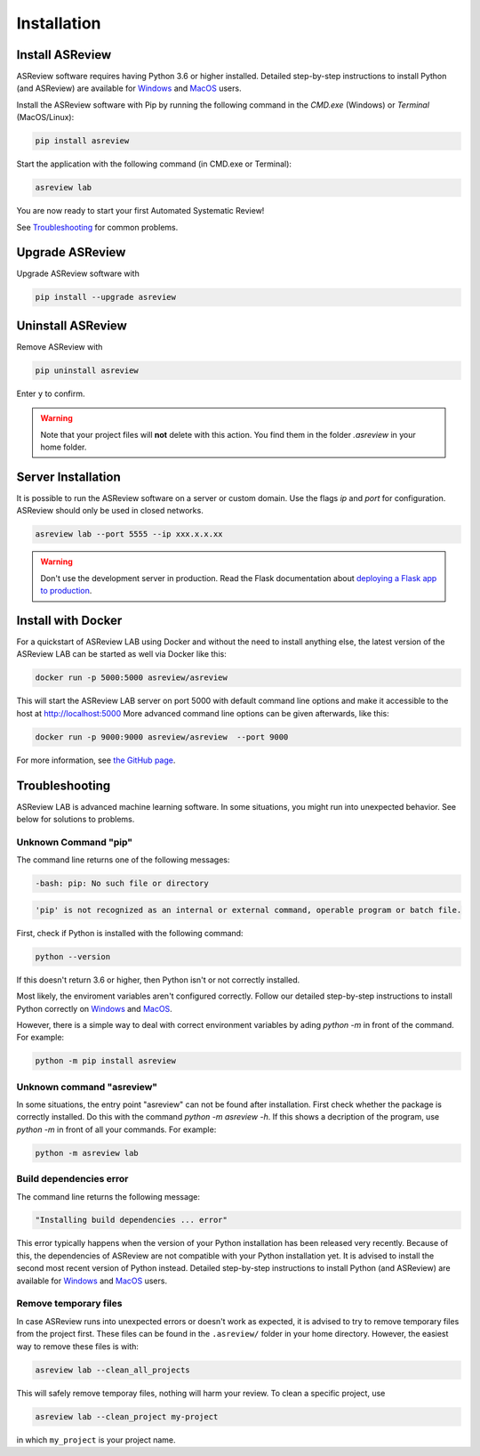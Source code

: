 Installation
============

Install ASReview
----------------

ASReview software requires having Python 3.6 or higher installed. Detailed
step-by-step instructions to install Python (and ASReview) are available for
`Windows <https://asreview.nl/installation-guide-windows/>`__ and
`MacOS <https://asreview.nl/installation-guide-macos/>`__ users.

Install the ASReview software with Pip by running the following command in the
`CMD.exe` (Windows) or `Terminal` (MacOS/Linux):

.. code:: bash

    pip install asreview

Start the application with the following command (in CMD.exe or Terminal):

.. code:: bash

    asreview lab

You are now ready to start your first Automated Systematic Review!

See `Troubleshooting`_ for common problems.



Upgrade ASReview
----------------

Upgrade ASReview software with

.. code:: bash

    pip install --upgrade asreview



Uninstall ASReview
------------------

Remove ASReview with

.. code:: bash

    pip uninstall asreview

Enter ``y`` to confirm. 

.. warning::

    Note that your project files will **not** delete with this action. You find them in the folder `.asreview`  in your home folder.

Server Installation
-------------------

It is possible to run the ASReview software on a server or custom domain. Use
the flags `ip` and `port` for configuration. ASReview should only be used in
closed networks.

.. code:: bash

    asreview lab --port 5555 --ip xxx.x.x.xx

.. warning::

    Don't use the development server in production. Read the Flask documentation
    about `deploying a Flask app to production <https://flask.palletsprojects.com/en/1.1.x/tutorial/deploy/>`__.


Install with Docker
-------------------

For a quickstart of ASReview LAB using Docker and without the need to
install anything else, the latest version of the ASReview LAB can be
started as well via Docker like this:

.. code:: bash

   docker run -p 5000:5000 asreview/asreview

This will start the ASReview LAB server on port 5000 with default
command line options and make it accessible to the host at
http://localhost:5000 More advanced command line options can be given
afterwards, like this:

.. code:: bash

   docker run -p 9000:9000 asreview/asreview  --port 9000

For more information, see `the GitHub page <https://github.com/asreview/asreview/tree/master/docker>`__.


Troubleshooting
---------------

ASReview LAB is advanced machine learning software. In some situations, you
might run into unexpected behavior. See below for solutions to
problems.

Unknown Command "pip"
~~~~~~~~~~~~~~~~~~~~~

The command line returns one of the following messages:

.. code:: bash

  -bash: pip: No such file or directory

.. code:: bash

  'pip' is not recognized as an internal or external command, operable program or batch file.


First, check if Python is installed with the following command:

.. code:: bash

    python --version

If this doesn't return 3.6 or higher, then Python isn't or not correctly
installed.

Most likely, the enviroment variables aren't configured correctly. Follow
our detailed step-by-step instructions to install Python correctly on
`Windows <https://asreview.nl/installation-guide-windows/>`__
and `MacOS <https://asreview.nl/installation-guide-macos/>`__.

However, there is a simple way to deal with correct environment variables
by ading `python -m` in front of the command. For example:

.. code:: bash

  python -m pip install asreview


Unknown command "asreview"
~~~~~~~~~~~~~~~~~~~~~~~~~~

In some situations, the entry point "asreview" can not be found after installation.
First check whether the package is correctly installed. Do this with the command
`python -m asreview -h`. If this shows a decription of the program, use
`python -m` in front of all your commands. For example:

.. code-block:: bash

  python -m asreview lab


Build dependencies error
~~~~~~~~~~~~~~~~~~~~~~~~

The command line returns the following message:

.. code:: bash

  "Installing build dependencies ... error"

This error typically happens when the version of your Python installation has been
released very recently. Because of this, the dependencies of ASReview are not
compatible with your Python installation yet. It is advised to install
the second most recent version of Python instead. Detailed step-by-step instructions
to install Python (and ASReview) are available for
`Windows <https://asreview.nl/installation-guide-windows/>`__ and
`MacOS <https://asreview.nl/installation-guide-macos/>`__ users.

Remove temporary files
~~~~~~~~~~~~~~~~~~~~~~

In case ASReview runs into unexpected errors or doesn't work as expected, it
is advised to try to remove temporary files from the project first. These
files can be found in the ``.asreview/`` folder in your home directory.
However, the easiest way to remove these files is with:

.. code:: bash

  asreview lab --clean_all_projects

This will safely remove temporay files, nothing will harm your review. To
clean a specific project, use

.. code:: bash

  asreview lab --clean_project my-project

in which ``my_project`` is your project name.
